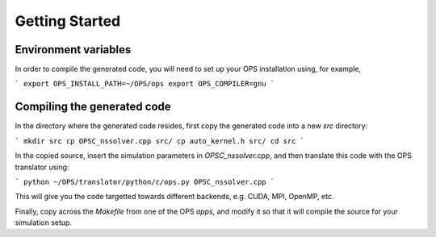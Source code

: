 Getting Started
===============

Environment variables
---------------------
In order to compile the generated code, you will need to set up your OPS installation using, for example,

```
export OPS_INSTALL_PATH=~/OPS/ops
export OPS_COMPILER=gnu
```

Compiling the generated code
----------------------------
In the directory where the generated code resides, first copy the generated code into a new `src` directory:

```
mkdir src
cp OPSC_nssolver.cpp src/
cp auto_kernel.h src/
cd src
```

In the copied source, insert the simulation parameters in `OPSC_nssolver.cpp`, and then translate this code with the OPS translator using:

```
python ~/OPS/translator/python/c/ops.py OPSC_nssolver.cpp
```

This will give you the code targetted towards different backends, e.g. CUDA, MPI, OpenMP, etc.

Finally, copy across the `Makefile` from one of the OPS `apps`, and modify it so that it will compile the source for your simulation setup.

